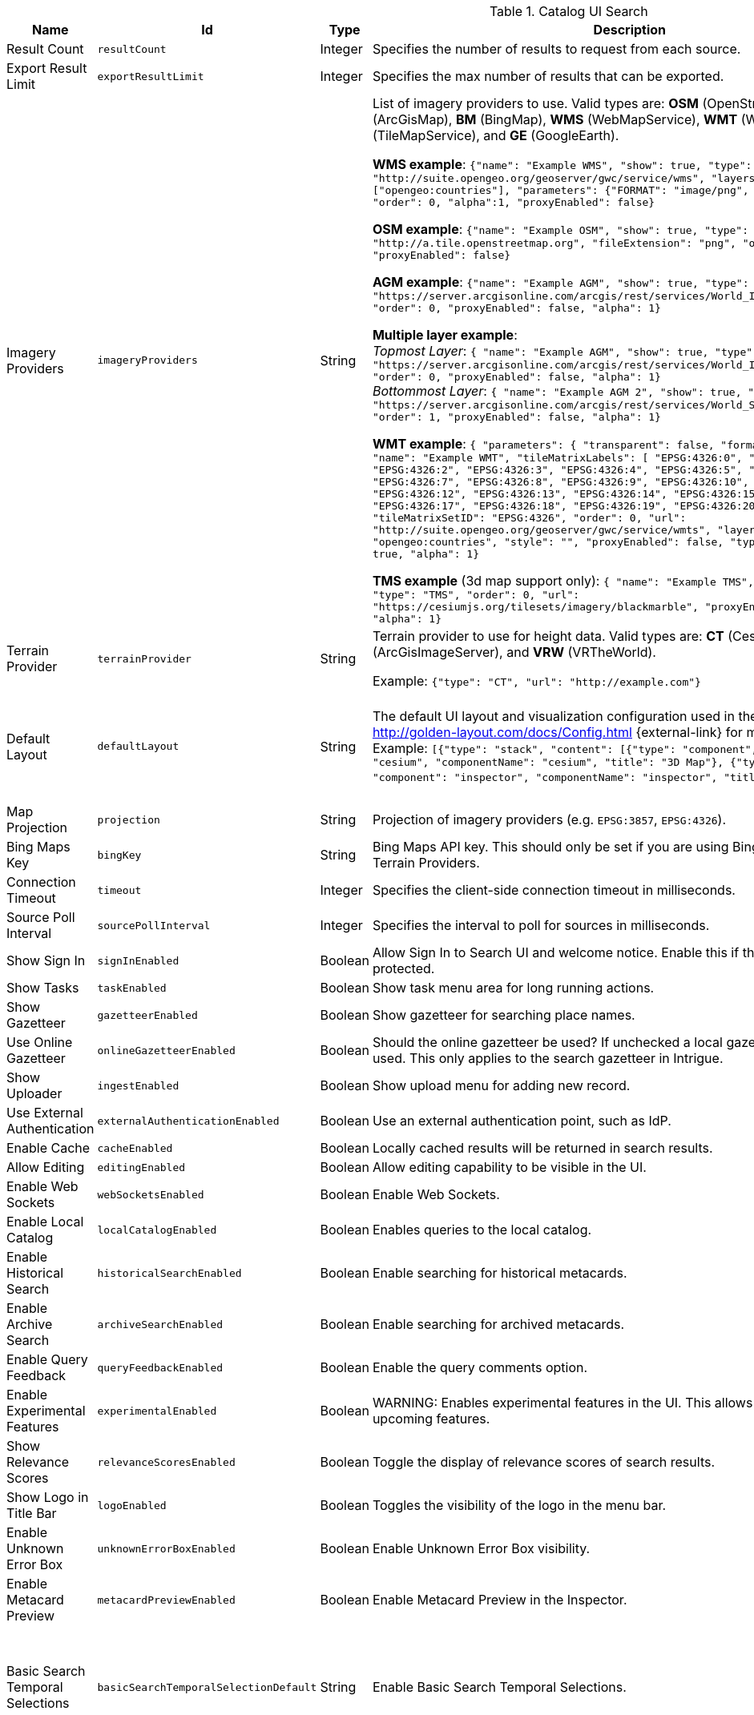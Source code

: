 :title: Catalog UI Search
:id: org.codice.ddf.catalog.ui
:type: table
:status: published
:application: ${ddf-ui}
:summary: Catalog UI Search.

.[[_org.codice.ddf.catalog.ui]]Catalog UI Search
[cols="1,1m,1,3,1m,1" options="header"]
|===

|Name
|Id
|Type
|Description
|Default Value
|Required

|Result Count
|resultCount
|Integer
|Specifies the number of results to request from each source.
|250
|true

|Export Result Limit
|exportResultLimit
|Integer
|Specifies the max number of results that can be exported.
|1000
|true

|Imagery Providers
|imageryProviders
|String
|List of imagery providers to use. Valid types are: *OSM* (OpenStreetMap), *AGM* (ArcGisMap), *BM* (BingMap), *WMS* (WebMapService), *WMT* (WebMapTile), **TMS** (TileMapService), and *GE* (GoogleEarth).

*WMS example*: `{"name": "Example WMS", "show": true, "type": "WMS", "url": "http://suite.opengeo.org/geoserver/gwc/service/wms", "layers" : ["opengeo:countries"], "parameters": {"FORMAT": "image/png", "VERSION": "1.1.1"}, "order": 0, "alpha":1, "proxyEnabled": false}`

*OSM example*: `{"name": "Example OSM", "show": true, "type": "OSM", "url": "http://a.tile.openstreetmap.org", "fileExtension": "png", "order": 0, "alpha": 1, "proxyEnabled": false}`

*AGM example*: `{"name": "Example AGM", "show": true, "type": "AGM", "url": "https://server.arcgisonline.com/arcgis/rest/services/World_Imagery/MapServer", "order": 0, "proxyEnabled": false, "alpha": 1}`

*Multiple layer example*: +
_Topmost Layer_: `{ "name": "Example AGM", "show": true, "type": "AGM", "url": "https://server.arcgisonline.com/arcgis/rest/services/World_Imagery/MapServer", "order": 0, "proxyEnabled": false, "alpha": 1}` +
_Bottommost Layer_: `{ "name": "Example AGM 2", "show": true, "type": "AGM", "url": "https://server.arcgisonline.com/arcgis/rest/services/World_Street_Map/MapServer", "order": 1, "proxyEnabled": false, "alpha": 1}`

*WMT example*: `{ "parameters": { "transparent": false, "format": "image/jpeg" }, "name": "Example WMT", "tileMatrixLabels": [ "EPSG:4326:0", "EPSG:4326:1", "EPSG:4326:2", "EPSG:4326:3", "EPSG:4326:4", "EPSG:4326:5", "EPSG:4326:6", "EPSG:4326:7", "EPSG:4326:8", "EPSG:4326:9", "EPSG:4326:10", "EPSG:4326:11", "EPSG:4326:12", "EPSG:4326:13", "EPSG:4326:14", "EPSG:4326:15", "EPSG:4326:16", "EPSG:4326:17", "EPSG:4326:18", "EPSG:4326:19", "EPSG:4326:20", "EPSG:4326:21" ], "tileMatrixSetID": "EPSG:4326", "order": 0, "url": "http://suite.opengeo.org/geoserver/gwc/service/wmts", "layer": "opengeo:countries", "style": "", "proxyEnabled": false, "type": "WMT", "show": true, "alpha": 1}`

*TMS example* (3d map support only): `{ "name": "Example TMS", "show": true, "type": "TMS", "order": 0, "url": "https://cesiumjs.org/tilesets/imagery/blackmarble", "proxyEnabled": false, "alpha": 1}`
|
|false

|Terrain Provider
|terrainProvider
|String
|Terrain provider to use for height data. Valid types are: *CT* (CesiumTerrain), *AGS* (ArcGisImageServer), and *VRW* (VRTheWorld).

Example:
`{"type": "CT", "url": "http://example.com"}`
|{ "type": "CT"\, "url": "http://assets.agi.com/stk-terrain/tilesets/world/tiles" }
|false

|Default Layout
|defaultLayout
|String
|The default UI layout and visualization configuration used in the Catalog UI. See http://golden-layout.com/docs/Config.html {external-link} for more information. Example: `[{"type": "stack", "content": [{"type": "component", "component": "cesium", "componentName": "cesium", "title": "3D Map"}, {"type": "component", "component": "inspector", "componentName": "inspector", "title": "Inspector"}]}]`.
|[{"type": "stack", "content": [{"type": "component", "component": "cesium", "componentName": "cesium", "title": "3D Map"}, {"type": "component", "component": "inspector", "componentName": "inspector", "title": "Inspector"}]}]
|true

|Map Projection
|projection
|String
|Projection of imagery providers (e.g. `EPSG:3857`, `EPSG:4326`).
|EPSG:4326
|false

|Bing Maps Key
|bingKey
|String
|Bing Maps API key. This should only be set if you are using Bing Maps Imagery or Terrain Providers.
|
|false


|Connection Timeout
|timeout
|Integer
|Specifies the client-side connection timeout in milliseconds.
|300000
|false

|Source Poll Interval
|sourcePollInterval
|Integer
|Specifies the interval to poll for sources in milliseconds.
|60000
|true

|Show Sign In
|signInEnabled
|Boolean
|Allow Sign In to Search UI and welcome notice. Enable this if the Search UI is protected.
|true
|false

|Show Tasks
|taskEnabled
|Boolean
|Show task menu area for long running actions.
|false
|false

|Show Gazetteer
|gazetteerEnabled
|Boolean
|Show gazetteer for searching place names.
|true
|false

|Use Online Gazetteer
|onlineGazetteerEnabled
|Boolean
|Should the online gazetteer be used? If unchecked a local gazetteer service will be used. This only applies to the search gazetteer in Intrigue.
|true
|false

|Show Uploader
|ingestEnabled
|Boolean
|Show upload menu for adding new record.
|true
|false

|Use External Authentication
|externalAuthenticationEnabled
|Boolean
|Use an external authentication point, such as IdP.
|false
|false

|Enable Cache
|cacheEnabled
|Boolean
|Locally cached results will be returned in search results.
|true
|false

|Allow Editing
|editingEnabled
|Boolean
|Allow editing capability to be visible in the UI.
|true
|true

|Enable Web Sockets
|webSocketsEnabled
|Boolean
|Enable Web Sockets.
|true
|false

|Enable Local Catalog
|localCatalogEnabled
|Boolean
|Enables queries to the local catalog.
|true
|true

|Enable Historical Search
|historicalSearchEnabled
|Boolean
|Enable searching for historical metacards.
|true
|true

|Enable Archive Search
|archiveSearchEnabled
|Boolean
|Enable searching for archived metacards.
|true
|true

|Enable Query Feedback
|queryFeedbackEnabled
|Boolean
|Enable the query comments option.
|true
|true

|Enable Experimental Features
|experimentalEnabled
|Boolean
|WARNING: Enables experimental features in the UI. This allows users to preview upcoming features.
|false
|true

|Show Relevance Scores
|relevanceScoresEnabled
|Boolean
|Toggle the display of relevance scores of search results.
|false
|false

|Show Logo in Title Bar
|logoEnabled
|Boolean
|Toggles the visibility of the logo in the menu bar.
|false
|false

|Enable Unknown Error Box
|unknownErrorBoxEnabled
|Boolean
|Enable Unknown Error Box visibility.
|true
|false

|Enable Metacard Preview
|metacardPreviewEnabled
|Boolean
|Enable Metacard Preview in the Inspector.
|true
|true

|Basic Search Temporal Selections
|basicSearchTemporalSelectionDefault
|String
|Enable Basic Search Temporal Selections.
|created, +
datetime.end, +
datetime.start, +
effective, +
expiration, +
metacard.created, +
metacard.modified, +
metacard.version.versioned-on, +
modified
|false

|Basic Search Match Type Metacard Attribute
|basicSearchMatchType
|String
|Metacard attribute used for Basic Search Type Match.
|datatype
|true

|Type Name Mapping
|typeNameMapping
|String
|Mapping of display names to content types in the form name=type.
|
|false

|Read Only Metacard Attributes
|readOnly
|String
|List of metacard attributes that are read-only. NOTE: the provided values will be evaluated as JavaScript regular expressions when matched against metacard attributes.
|^checksum$, +
^checksum-algorithm$, +
^id$, +
^resource-download-url$, +
^resource-uri$, +
^resource.derived-uri$, +
^resource.derived-download-url$, +
^modified$, +
^metacard-tags$, +
^metadata$, +
^metacard-type$, +
^source-id$, +
^point-of-contact$, +
^metacard\., +
^version\., +
^validation\.
|false

|Summary Metacard Attributes
|summaryShow
|String
|List of metacard attributes to display in the summary view.
|created, +
modified, +
thumbnail
|false

|Result Preview Metacard Attributes
|resultShow
|String
|List of metacard attributes to display in the result preview.
|
|false

|Query Schedule Frequencies
|scheduleFrequencyList
|Long
|Custom list of schedule frequencies in seconds. This will override the frequency list in the query schedule tab. Leave this empty to use the frequency list on the Catalog UI.
|1800, +
3600, +
7200, +
14400, +
28800, +
57600, +
86400
|true

|Auto Merge Time
|autoMergeTime
|Integer
|Specifies the interval during which new results can be merged automatically. This is the time allowed since last merge (in milliseconds).
|1000
|true

|Result Page Size
|resultPageSize
|Integer
|Specifies the number of results allowed per page on the client-side.
|25
|true

|Query Feedback Email Subject Template
|queryFeedbackEmailSubjectTemplate
|String
|See <<{managing-prefix}configuring_query_feedback_for_intrigue,Configuring Query Feedback for ${catalog-search-ui}>> for more details about Query Feedback templates.
|Query Feedback from {{username}}
|true

|Query Feedback Email Body Template
|queryFeedbackEmailBodyTemplate
|String
|See <<{managing-prefix}configuring_query_feedback_for_intrigue,Configuring Query Feedback for ${catalog-search-ui}>> for more details about Query Feedback templates.
|
<h2>Query Feedback</h2> +
<p><br> +
	<b>Authenticated User</b>: {{{auth_username}}}<br><br> +
	<b>User</b>: {{{username}}}<br><br> +
	<b>Email</b>: {{{email}}}<br><br> +
	<b>Workspace</b>: {{{workspace_name}}} ({{{workspace_id}}})<br><br> +
	<b>Query</b>: {{{query}}}<br><br> +
	<b>Query time</b>: {{{query_initiated_time}}}<br><br> +
	<b>Query status</b>: {{{query_status}}}<br><br> +
	<b>Comments</b>: {{{comments}}}<br><br> +
	<b>Query_results</b>: <pre>{{{query_results}}}</pre> +
</p>
|true

|Query Feedback Email Destination
|queryFeedbackEmailDestination
|String
|Email destination to send Query Feedback results.
|
|true

|Maximum Endpoint Upload Size
|maximumUploadSize
|Integer
|The maximum size (in bytes) to allow per client when receiving a POST/PATCH/PUT. Note: This does not affect product upload size, just the maximum size allowed for calls from Intrigue.
|1048576
|true

|Map Home
|mapHome
|String
|Specifies the default home view for the map by bounding box. The format is: "West, South, East, North" where North, East, South, and West are coordinates in degrees. An example is: `-124, 60, -100, 40`.
|
|false

|UI Branding Name
|uiName
|String
|Specifies a custom UI branding name in the UI.
|Intrigue
|true

|Relevance Score Precision
|relevancePrecision
|Integer
|Set the number of digits to display in for each relevance score. The default is `5` (i.e. 12.345).
|5
|false

|Upload Editor: Attribute Configuration
|attributeEnumMap
|String
|List of attributes to show in the upload editor. See <<{metadata-prefix}catalog_taxonomy_definitions,Catalog Taxonomy>>
for a list of supported attributes.

Supported entry syntax: +
1. `attribute` +
2. `attribute=value1,value2,...`

Using the first syntax, the editor will attempt to determine the appropriate control to display
based on the attribute datatype.
The second syntax will force the editor to use a dropdown selector populated with the provided
values. This is intended for use with String datatypes, which by default may be assigned any value.
|
|false

|Upload Editor: Required Attributes
|requiredAttributes
|String
|List of attributes which must be set before an upload is permitted. If an attribute is
listed as required but not shown in the editor, it will be ignored.
|
|false

|===

.[[_org.codice.ddf.catalog.ui.theme]]Catalog UI Search Theme
[cols="1,1m,1,3,1m,1" options="header"]
|===

|Name
|Id
|Type
|Description
|Default Value
|Required

|Theme
|theme
|String
|Specifies the default theme. `Custom` consists of the colors below.
|Dark
|true

|Primary Color
|customPrimaryColor
|String
|
|#3c6dd5
|true

|Positive Color
|customPositiveColor
|String
|
|#428442
|true

|Negative Color
|customNegativeColor
|String
|
|#8a423c
|true

|Warning Color
|customWarningColor
|String
|
|#c89600
|true

|Favorite Color
|customFavoriteColor
|String
|
|#d1d179
|true

|Background Navigation Color
|customBackgroundNavigation
|String
|
|#252529
|true

|Background Accent Content Color
|customBackgroundAccentContent
|String
|
|#2A2A2E
|true

|Background Dropdown Color
|customBackgroundDropdown
|String
|
|#35353a
|true

|Background Content Color
|customBackgroundContent
|String
|
|#35353a
|true

|Background Modal Color
|customBackgroundModal
|String
|
|#252529
|true

|Background Slideout Color
|customBackgroundSlideout
|String
|
|#252529
|true

|Theme Spacing Mode
|spacingMode
|String
|Specifies the default theme spacing mode.
|Comfortable
|true

|Theme Zoom
|zoomPercentage
|Integer
|Specifies the default theme zoom percentage.
|100
|true

|===


.[[_org.codice.ddf.catalog.ui.attributes.hidden]]Catalog UI Search Hidden Attributes
[cols="1,1m,1,3,1m,1" options="header"]
|===

|Name
|Id
|Type
|Description
|Default Value
|Required

|Hidden Attributes
|hiddenAttributes
|String
|List of attributes to be hidden. NOTE: the provided values will be evaluated as JavaScript regular expressions when matched against metacard attributes.
|^sorts$, +
^cql$, +
^polling$, +
^cached$
|false

|===

.[[_org.codice.ddf.catalog.ui.attributes.aliases]]Catalog UI Search Attribute Aliases
[cols="1,1m,1,3,1m,1" options="header"]
|===

|Name
|Id
|Type
|Description
|Default Value
|Required

|Attribute Aliases
|attributeAliases
|String
|List of attribute aliases. Separate the attribute name and alias with an equals (=) sign. Example: `title=Title`.
|
|false

|===

.[[_org.codice.ddf.catalog.ui.attributes.descriptions]]Catalog UI Search Attribute Descriptions
[cols="1,1m,1,3,1m,1" options="header"]
|===

|Name
|Id
|Type
|Description
|Default Value
|Required

|Attribute Descriptions
|attributeDescriptions
|String
|List of friendly attribute descriptions. Separate the attribute name and description with an equals (=) sign. Example: `checksum-algorithm=Method for generating a small-sized datum from a block of digital data for the purpose of detecting errors`.
|
|false

|===
